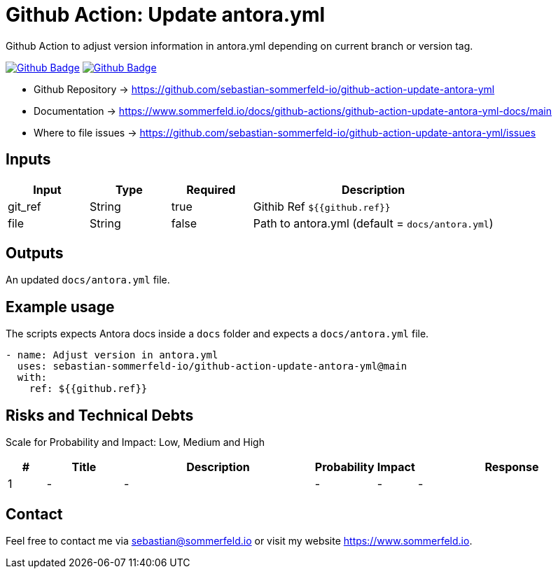 = Github Action: Update antora.yml
:image-name: update-antora-yml
:project-name: github-action-{image-name}
:url-project: https://github.com/sebastian-sommerfeld-io/{project-name}
:github-actions-url: {url-project}/actions/workflows
:job-ci: ci.yml
:job-generate-docs: auto-generate-docs.yml
:badge: badge.svg

// +------------------------------------------+
// |                                          |
// |    DO NOT EDIT DIRECTLY !!!!!            |
// |                                          |
// |    File is auto-generated by pipline.    |
// |    Contents are based on Antora docs.    |
// |                                          |
// +------------------------------------------+

Github Action to adjust version information in antora.yml depending on current branch or version tag.

image:{github-actions-url}/{job-generate-docs}/{badge}[Github Badge, link={github-actions-url}/{job-generate-docs}]
image:{github-actions-url}/{job-ci}/{badge}[Github Badge, link={github-actions-url}/{job-ci}]

* Github Repository -> {url-project}
* Documentation -> https://www.sommerfeld.io/docs/github-actions/{project-name}-docs/main
* Where to file issues -> {url-project}/issues

== Inputs
[cols="1,1,1,3", options="header"]
|===
|Input |Type |Required |Description
|git_ref |String |true |Githib Ref `${{github.ref}}`
|file |String |false |Path to antora.yml (default = `docs/antora.yml`)
|===

== Outputs
An updated `docs/antora.yml` file.

== Example usage
The scripts expects Antora docs inside a `docs` folder and expects a `docs/antora.yml` file.

[source, yaml]
----
- name: Adjust version in antora.yml
  uses: sebastian-sommerfeld-io/github-action-update-antora-yml@main
  with:
    ref: ${{github.ref}}
----

== Risks and Technical Debts
Scale for Probability and Impact: Low, Medium and High

[cols="^1,2,5a,1,1,5a", options="header"]
|===
|# |Title |Description |Probability |Impact |Response
|{counter:usage} |- |- |- |- |-
|===

== Contact
Feel free to contact me via sebastian@sommerfeld.io or visit my website https://www.sommerfeld.io.

